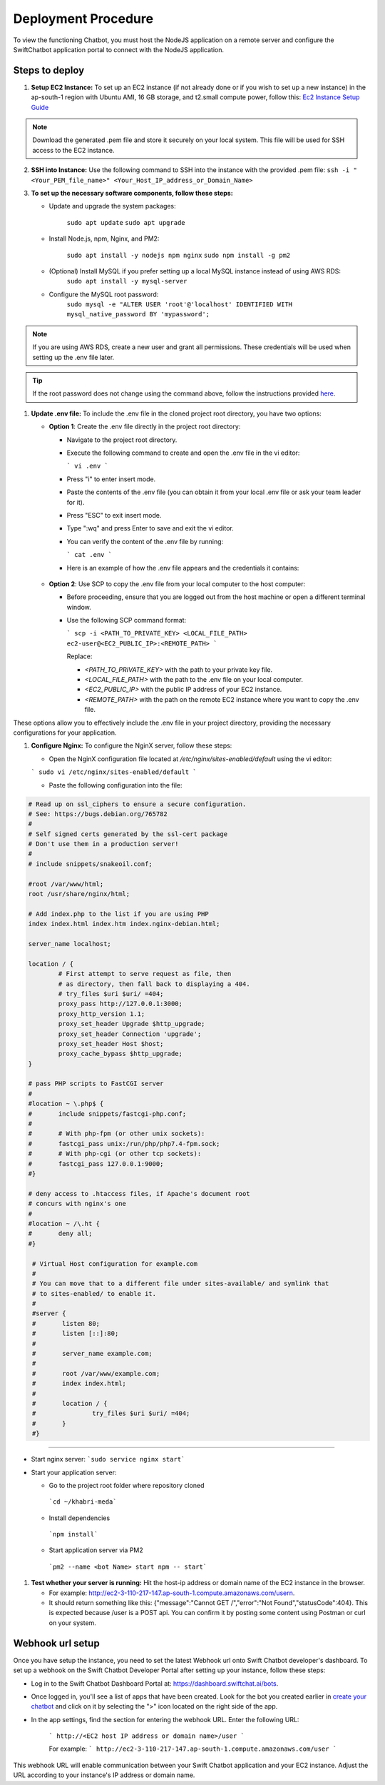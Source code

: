 Deployment Procedure
====================
To view the functioning Chatbot, you must host the NodeJS application on a remote server and configure the SwiftChatbot application portal to connect with the NodeJS application.

Steps to deploy
------------------------

1. **Setup EC2 Instance:** To set up an EC2 instance (if not already done or if you wish to set up a new instance) in the ap-south-1 region with Ubuntu AMI, 16 GB storage, and t2.small compute power, follow this: `Ec2 Instance Setup Guide <ec2_instance.html>`_

.. note::
    Download the generated .pem file and store it securely on your local system. This file will be used for SSH access to the EC2 instance.

2. **SSH into Instance:** Use the following command to SSH into the instance with the provided .pem file:
   ``ssh -i "<Your_PEM_file_name>" <Your_Host_IP_address_or_Domain_Name>``

3. **To set up the necessary software components, follow these steps:**
   
   - Update and upgrade the system packages:
  
      ``sudo apt update``
      ``sudo apt upgrade``

   - Install Node.js, npm, Nginx, and PM2:
  
      ``sudo apt install -y nodejs npm nginx``
      ``sudo npm install -g pm2``
      
   - (Optional) Install MySQL if you prefer setting up a local MySQL instance instead of using AWS RDS:
      ``sudo apt install -y mysql-server``
   - Configure the MySQL root password:
      ``sudo mysql -e "ALTER USER 'root'@'localhost' IDENTIFIED WITH mysql_native_password BY 'mypassword';``

.. note::
    If you are using AWS RDS, create a new user and grant all permissions. These credentials will be used when setting up the .env file later.

.. tip::
    If the root password does not change using the command above, follow the instructions provided `here <https://stackoverflow.com/questions/42421585/default-password-of-mysql-in-ubuntu-server-16-04>`_.


1. **Update .env file:** To include the .env file in the cloned project root directory, you have two options:
   
   - **Option 1**: Create the .env file directly in the project root directory:
   
     - Navigate to the project root directory.
     - Execute the following command to create and open the .env file in the vi editor:

       ```
       vi .env
       ```

     - Press "i" to enter insert mode.
     - Paste the contents of the .env file (you can obtain it from your local .env file or ask your team leader for it).
     - Press "ESC" to exit insert mode.
     - Type ":wq" and press Enter to save and exit the vi editor.
     - You can verify the content of the .env file by running:

       ```
       cat .env
       ```
     - Here is an example of how the .env file appears and the credentials it contains:
    
      .. image:: env_file.png
          :alt: Deployment Structure
          :width: 1300
          :height: 200
          :align: center

   - **Option 2**: Use SCP to copy the .env file from your local computer to the host computer:

     - Before proceeding, ensure that you are logged out from the host machine or open a different terminal window.
     - Use the following SCP command format:

       ```
       scp -i <PATH_TO_PRIVATE_KEY> <LOCAL_FILE_PATH> ec2-user@<EC2_PUBLIC_IP>:<REMOTE_PATH>
       ```
      
       Replace:

       - `<PATH_TO_PRIVATE_KEY>` with the path to your private key file.
       - `<LOCAL_FILE_PATH>` with the path to the .env file on your local computer.
       - `<EC2_PUBLIC_IP>` with the public IP address of your EC2 instance.
       - `<REMOTE_PATH>` with the path on the remote EC2 instance where you want to copy the .env file.

These options allow you to effectively include the .env file in your project directory, providing the necessary configurations for your application.


1. **Configure Nginx:** To configure the NginX server, follow these steps:
   
   - Open the NginX configuration file located at `/etc/nginx/sites-enabled/default` using the vi editor:
   
   ```
   sudo vi /etc/nginx/sites-enabled/default
   ```

   - Paste the following configuration into the file:
  
.. code-block:: nginx

        # Read up on ssl_ciphers to ensure a secure configuration.
        # See: https://bugs.debian.org/765782
        #
        # Self signed certs generated by the ssl-cert package
        # Don't use them in a production server!
        #
        # include snippets/snakeoil.conf;

        #root /var/www/html;
        root /usr/share/nginx/html;

        # Add index.php to the list if you are using PHP
        index index.html index.htm index.nginx-debian.html;

        server_name localhost;

        location / {
                # First attempt to serve request as file, then
                # as directory, then fall back to displaying a 404.
                # try_files $uri $uri/ =404;
                proxy_pass http://127.0.0.1:3000;
                proxy_http_version 1.1;
                proxy_set_header Upgrade $http_upgrade;
                proxy_set_header Connection 'upgrade';
                proxy_set_header Host $host;
                proxy_cache_bypass $http_upgrade;
        }

        # pass PHP scripts to FastCGI server
        #
        #location ~ \.php$ {
        #       include snippets/fastcgi-php.conf;
        #
        #       # With php-fpm (or other unix sockets):
        #       fastcgi_pass unix:/run/php/php7.4-fpm.sock;
        #       # With php-cgi (or other tcp sockets):
        #       fastcgi_pass 127.0.0.1:9000;
        #}

        # deny access to .htaccess files, if Apache's document root
        # concurs with nginx's one
        #
        #location ~ /\.ht {
        #       deny all;
        #}

         # Virtual Host configuration for example.com
         #
         # You can move that to a different file under sites-available/ and symlink that
         # to sites-enabled/ to enable it.
         #
         #server {
         #       listen 80;
         #       listen [::]:80;
         #
         #       server_name example.com;
         #
         #       root /var/www/example.com;
         #       index index.html;
         #
         #       location / {
         #               try_files $uri $uri/ =404;
         #       }
         #}

-----------------
        

- Start nginx server: ```sudo service nginx start```
- Start your application server:
  
  - Go to the project root folder where repository cloned
  
   ```cd ~/khabri-meda```

  - Install dependencies
   ```npm install```

  - Start application server via PM2
   ```pm2 --name <bot Name> start npm -- start```

1. **Test whether your server is running:** Hit the host-ip address or domain name of the EC2 instance in the browser. 
   
   - For example: http://ec2-3-110-217-147.ap-south-1.compute.amazonaws.com/user\n. 
   - It should return something like this: {"message":"Cannot GET /","error":"Not Found","statusCode":404}. This is expected because /user  is a POST api. You can confirm it by posting some content using Postman or curl on your system.
  
Webhook url setup
------------------------
Once you have setup the instance, you need to set the latest Webhook url onto Swift Chatbot developer's dashboard.
To set up a webhook on the Swift Chatbot Developer Portal after setting up your instance, follow these steps:

- Log in to the Swift Chatbot Dashboard Portal at: https://dashboard.swiftchat.ai/bots.

- Once logged in, you'll see a list of apps that have been created. Look for the bot you created earlier in `create your chatbot <start_bot.html>`_ and click on it by selecting the ">" icon located on the right side of the app.

- In the app settings, find the section for entering the webhook URL. Enter the following URL:
 
   ```
   http://<EC2 host IP address or domain name>/user
   ```

   For example:
   ```
   http://ec2-3-110-217-147.ap-south-1.compute.amazonaws.com/user
   ```


This webhook URL will enable communication between your Swift Chatbot application and your EC2 instance. Adjust the URL according to your instance's IP address or domain name.

